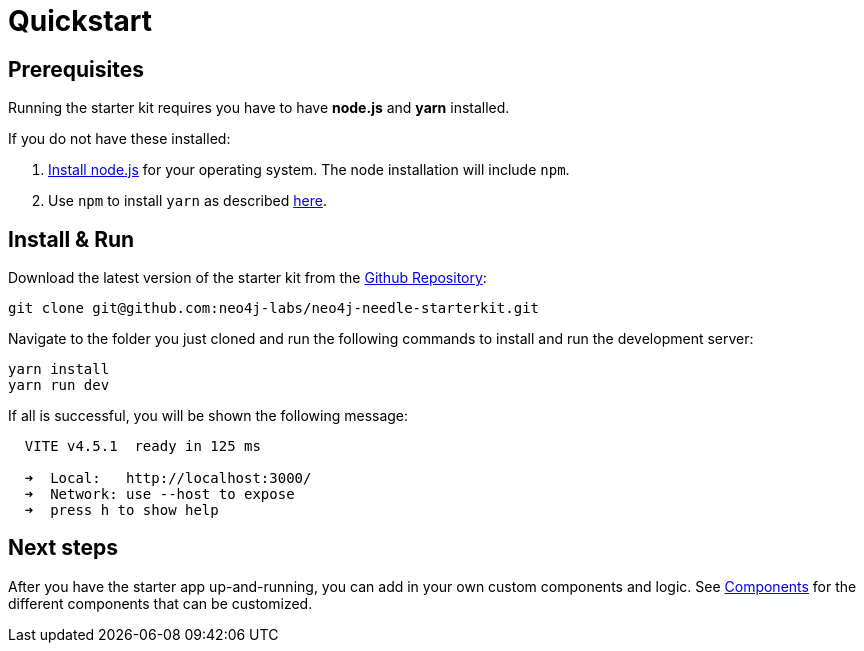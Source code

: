 # Quickstart


## Prerequisites
Running the starter kit requires you have to have **node.js** and **yarn** installed.

If you do not have these installed:

1. https://nodejs.org/en/download[Install node.js] for your operating system. The node installation will include `npm`. 
2. Use `npm` to install `yarn` as described https://classic.yarnpkg.com/lang/en/docs/install/[here]. 


## Install & Run
Download the latest version of the starter kit from the https://github.com/neo4j-labs/neo4j-needle-starterkit[Github Repository]:


```shell
git clone git@github.com:neo4j-labs/neo4j-needle-starterkit.git
```

Navigate to the folder you just cloned and run the following commands to install and run the development server:

```shell
yarn install
yarn run dev
```

If all is successful, you will be shown the following message:

```shell
  VITE v4.5.1  ready in 125 ms

  ➜  Local:   http://localhost:3000/
  ➜  Network: use --host to expose
  ➜  press h to show help
```

## Next steps
After you have the starter app up-and-running, you can add in your own custom components and logic.
See link:components[Components] for the different components that can be customized. 
